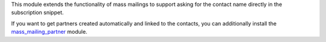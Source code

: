 This module extends the functionality of mass mailings to support asking for
the contact name directly in the subscription snippet.

If you want to get partners created automatically and linked to the contacts,
you can additionally install the `mass_mailing_partner
<https://www.odoo.com/apps/modules/12.0/mass_mailing_partner/>`_ module.
